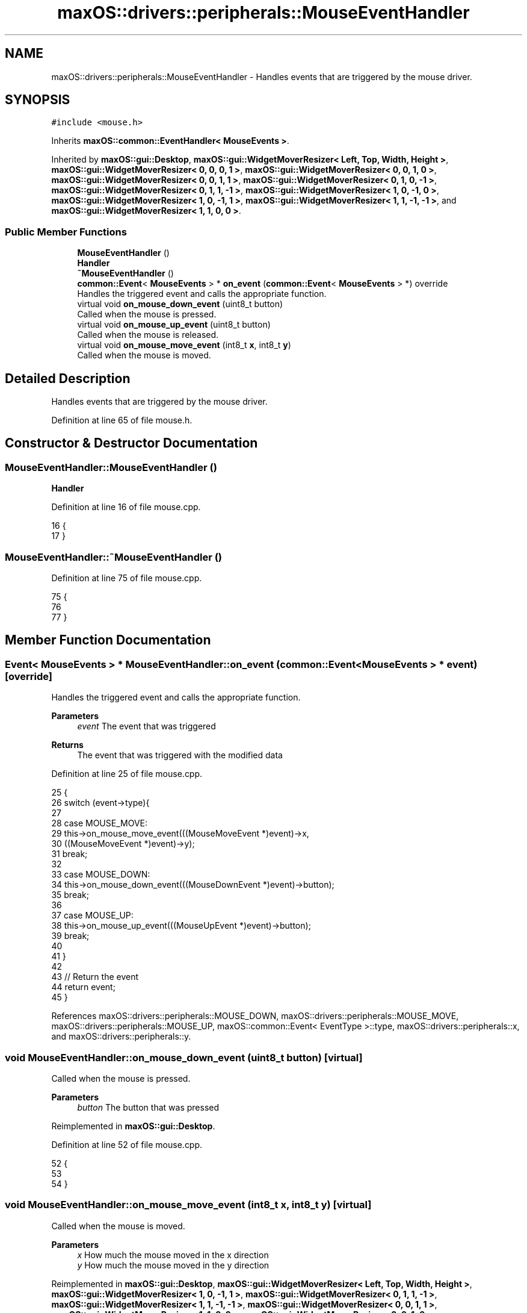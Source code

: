 .TH "maxOS::drivers::peripherals::MouseEventHandler" 3 "Mon Jan 8 2024" "Version 0.1" "Max OS" \" -*- nroff -*-
.ad l
.nh
.SH NAME
maxOS::drivers::peripherals::MouseEventHandler \- Handles events that are triggered by the mouse driver\&.  

.SH SYNOPSIS
.br
.PP
.PP
\fC#include <mouse\&.h>\fP
.PP
Inherits \fBmaxOS::common::EventHandler< MouseEvents >\fP\&.
.PP
Inherited by \fBmaxOS::gui::Desktop\fP, \fBmaxOS::gui::WidgetMoverResizer< Left, Top, Width, Height >\fP, \fBmaxOS::gui::WidgetMoverResizer< 0, 0, 0, 1 >\fP, \fBmaxOS::gui::WidgetMoverResizer< 0, 0, 1, 0 >\fP, \fBmaxOS::gui::WidgetMoverResizer< 0, 0, 1, 1 >\fP, \fBmaxOS::gui::WidgetMoverResizer< 0, 1, 0, \-1 >\fP, \fBmaxOS::gui::WidgetMoverResizer< 0, 1, 1, \-1 >\fP, \fBmaxOS::gui::WidgetMoverResizer< 1, 0, \-1, 0 >\fP, \fBmaxOS::gui::WidgetMoverResizer< 1, 0, \-1, 1 >\fP, \fBmaxOS::gui::WidgetMoverResizer< 1, 1, \-1, \-1 >\fP, and \fBmaxOS::gui::WidgetMoverResizer< 1, 1, 0, 0 >\fP\&.
.SS "Public Member Functions"

.in +1c
.ti -1c
.RI "\fBMouseEventHandler\fP ()"
.br
.RI "\fBHandler\fP "
.ti -1c
.RI "\fB~MouseEventHandler\fP ()"
.br
.ti -1c
.RI "\fBcommon::Event\fP< \fBMouseEvents\fP > * \fBon_event\fP (\fBcommon::Event\fP< \fBMouseEvents\fP > *) override"
.br
.RI "Handles the triggered event and calls the appropriate function\&. "
.ti -1c
.RI "virtual void \fBon_mouse_down_event\fP (uint8_t button)"
.br
.RI "Called when the mouse is pressed\&. "
.ti -1c
.RI "virtual void \fBon_mouse_up_event\fP (uint8_t button)"
.br
.RI "Called when the mouse is released\&. "
.ti -1c
.RI "virtual void \fBon_mouse_move_event\fP (int8_t \fBx\fP, int8_t \fBy\fP)"
.br
.RI "Called when the mouse is moved\&. "
.in -1c
.SH "Detailed Description"
.PP 
Handles events that are triggered by the mouse driver\&. 
.PP
Definition at line 65 of file mouse\&.h\&.
.SH "Constructor & Destructor Documentation"
.PP 
.SS "MouseEventHandler::MouseEventHandler ()"

.PP
\fBHandler\fP 
.PP
Definition at line 16 of file mouse\&.cpp\&.
.PP
.nf
16                                      {
17 }
.fi
.SS "MouseEventHandler::~MouseEventHandler ()"

.PP
Definition at line 75 of file mouse\&.cpp\&.
.PP
.nf
75                                       {
76 
77 }
.fi
.SH "Member Function Documentation"
.PP 
.SS "\fBEvent\fP< \fBMouseEvents\fP > * MouseEventHandler::on_event (\fBcommon::Event\fP< \fBMouseEvents\fP > * event)\fC [override]\fP"

.PP
Handles the triggered event and calls the appropriate function\&. 
.PP
\fBParameters\fP
.RS 4
\fIevent\fP The event that was triggered
.RE
.PP
\fBReturns\fP
.RS 4
The event that was triggered with the modified data 
.RE
.PP

.PP
Definition at line 25 of file mouse\&.cpp\&.
.PP
.nf
25                                                                          {
26     switch (event->type){
27 
28         case MOUSE_MOVE:
29           this->on_mouse_move_event(((MouseMoveEvent *)event)->x,
30                                     ((MouseMoveEvent *)event)->y);
31             break;
32 
33         case MOUSE_DOWN:
34           this->on_mouse_down_event(((MouseDownEvent *)event)->button);
35             break;
36 
37         case MOUSE_UP:
38           this->on_mouse_up_event(((MouseUpEvent *)event)->button);
39             break;
40 
41     }
42 
43     // Return the event
44     return event;
45 }
.fi
.PP
References maxOS::drivers::peripherals::MOUSE_DOWN, maxOS::drivers::peripherals::MOUSE_MOVE, maxOS::drivers::peripherals::MOUSE_UP, maxOS::common::Event< EventType >::type, maxOS::drivers::peripherals::x, and maxOS::drivers::peripherals::y\&.
.SS "void MouseEventHandler::on_mouse_down_event (uint8_t button)\fC [virtual]\fP"

.PP
Called when the mouse is pressed\&. 
.PP
\fBParameters\fP
.RS 4
\fIbutton\fP The button that was pressed 
.RE
.PP

.PP
Reimplemented in \fBmaxOS::gui::Desktop\fP\&.
.PP
Definition at line 52 of file mouse\&.cpp\&.
.PP
.nf
52                                                   {
53 
54 }
.fi
.SS "void MouseEventHandler::on_mouse_move_event (int8_t x, int8_t y)\fC [virtual]\fP"

.PP
Called when the mouse is moved\&. 
.PP
\fBParameters\fP
.RS 4
\fIx\fP How much the mouse moved in the x direction 
.br
\fIy\fP How much the mouse moved in the y direction 
.RE
.PP

.PP
Reimplemented in \fBmaxOS::gui::Desktop\fP, \fBmaxOS::gui::WidgetMoverResizer< Left, Top, Width, Height >\fP, \fBmaxOS::gui::WidgetMoverResizer< 1, 0, \-1, 1 >\fP, \fBmaxOS::gui::WidgetMoverResizer< 0, 1, 1, \-1 >\fP, \fBmaxOS::gui::WidgetMoverResizer< 1, 1, \-1, \-1 >\fP, \fBmaxOS::gui::WidgetMoverResizer< 0, 0, 1, 1 >\fP, \fBmaxOS::gui::WidgetMoverResizer< 1, 1, 0, 0 >\fP, \fBmaxOS::gui::WidgetMoverResizer< 0, 0, 1, 0 >\fP, \fBmaxOS::gui::WidgetMoverResizer< 0, 0, 0, 1 >\fP, \fBmaxOS::gui::WidgetMoverResizer< 1, 0, \-1, 0 >\fP, and \fBmaxOS::gui::WidgetMoverResizer< 0, 1, 0, \-1 >\fP\&.
.PP
Definition at line 71 of file mouse\&.cpp\&.
.PP
.nf
71                                                          {
72 
73 }
.fi
.PP
Referenced by maxOS::gui::Desktop::on_mouse_move_event()\&.
.SS "void MouseEventHandler::on_mouse_up_event (uint8_t button)\fC [virtual]\fP"

.PP
Called when the mouse is released\&. 
.PP
\fBParameters\fP
.RS 4
\fIbutton\fP The button that was released 
.RE
.PP

.PP
Reimplemented in \fBmaxOS::gui::Desktop\fP\&.
.PP
Definition at line 61 of file mouse\&.cpp\&.
.PP
.nf
61                                                 {
62 
63 }
.fi


.SH "Author"
.PP 
Generated automatically by Doxygen for Max OS from the source code\&.
